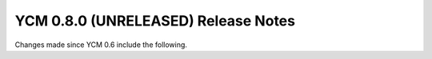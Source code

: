YCM 0.8.0 (UNRELEASED) Release Notes
************************************

.. only:: html

  .. contents::

Changes made since YCM 0.6 include the following.
